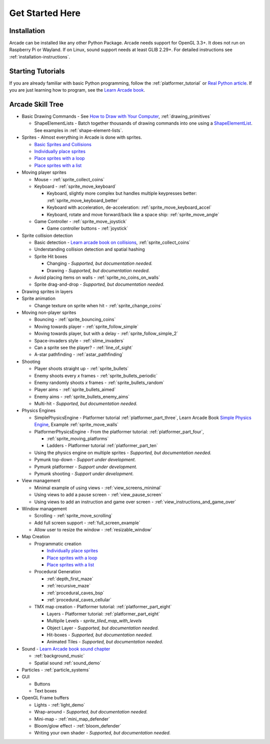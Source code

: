 .. _get-started-here:

Get Started Here
================

.. image:: images/treasure-map.svg
    :width: 40%
    :class: right-image

Installation
------------
Arcade can be installed like any other Python
Package. Arcade needs support for OpenGL 3.3+. It does not run on Raspberry
Pi or Wayland. If on Linux, sound support needs at least GLIB 2.29+.
For detailed instructions see :ref:`installation-instructions`.

Starting Tutorials
------------------

If you are already familiar with basic Python programming, follow the
:ref:`platformer_tutorial` or
`Real Python article <https://realpython.com/arcade-python-game-framework/>`_.
If you are just learning how to program, see
the `Learn Arcade book <https://learn.arcade.academy>`_.


Arcade Skill Tree
-----------------

.. image:: images/tree.svg
    :width: 40%
    :class: right-image

* Basic Drawing Commands -
  See `How to Draw with Your Computer <https://learn.arcade.academy/chapters/05_drawing/drawing.html>`_,
  :ref:`drawing_primitives`

  * ShapeElementLists - Batch together thousands
    of drawing commands into one using a
    `ShapeElementList <arcade.html#arcade.ShapeElementList>`_. See examples in
    :ref:`shape-element-lists`.

* Sprites - Almost everything in Arcade is done with sprites.

  * `Basic Sprites and Collisions <https://learn.arcade.academy/chapters/18_sprites_and_collisions/sprites.html#basic-sprites-and-collisions>`_
  * `Individually place sprites <https://learn.arcade.academy/chapters/22_sprites_and_walls/sprites_and_walls.html#individually-placing-walls>`_
  * `Place sprites with a loop <https://learn.arcade.academy/chapters/22_sprites_and_walls/sprites_and_walls.html#placing-walls-with-a-loop>`_
  * `Place sprites with a list <https://learn.arcade.academy/chapters/22_sprites_and_walls/sprites_and_walls.html#placing-walls-with-a-list>`_

* Moving player sprites

  * Mouse - :ref:`sprite_collect_coins`
  * Keyboard - :ref:`sprite_move_keyboard`

    * Keyboard, slightly more complex but handles multiple keypresses better:
      :ref:`sprite_move_keyboard_better`
    * Keyboard with acceleration, de-acceleration: :ref:`sprite_move_keyboard_accel`
    * Keyboard, rotate and move forward/back like a space ship: :ref:`sprite_move_angle`
  * Game Controller - :ref:`sprite_move_joystick`

    * Game controller buttons - :ref:`joystick`

* Sprite collision detection

  * Basic detection -
    `Learn arcade book on collisions <https://learn.arcade.academy/chapters/18_sprites_and_collisions/sprites.html#the-update-method>`_,
    :ref:`sprite_collect_coins`
  * Understanding collision detection and spatial hashing
  * Sprite Hit boxes

    * Changing - *Supported, but documentation needed.*
    * Drawing - *Supported, but documentation needed.*

  * Avoid placing items on walls - :ref:`sprite_no_coins_on_walls`
  * Sprite drag-and-drop - *Supported, but documentation needed.*


* Drawing sprites in layers
* Sprite animation

  * Change texture on sprite when hit - :ref:`sprite_change_coins`

* Moving non-player sprites

  * Bouncing - :ref:`sprite_bouncing_coins`
  * Moving towards player - :ref:`sprite_follow_simple`
  * Moving towards player, but with a delay - :ref:`sprite_follow_simple_2`
  * Space-invaders style - :ref:`slime_invaders`
  * Can a sprite see the player? - :ref:`line_of_sight`
  * A-star pathfinding - :ref:`astar_pathfinding`

* Shooting

  * Player shoots straight up - :ref:`sprite_bullets`
  * Enemy shoots every *x* frames - :ref:`sprite_bullets_periodic`
  * Enemy randomly shoots *x* frames - :ref:`sprite_bullets_random`
  * Player aims - :ref:`sprite_bullets_aimed`
  * Enemy aims - :ref:`sprite_bullets_enemy_aims`
  * Multi-hit - *Supported, but documentation needed.*

* Physics Engines

  * SimplePhysicsEngine - Platformer tutorial :ref:`platformer_part_three`,
    Learn Arcade Book `Simple Physics Engine <https://learn.arcade.academy/chapters/22_sprites_and_walls/sprites_and_walls.html#physics-engine>`_,
    Example :ref:`sprite_move_walls`
  * PlatformerPhysicsEngine - From the platformer tutorial: :ref:`platformer_part_four`,

    * :ref:`sprite_moving_platforms`
    * Ladders - Platformer tutorial :ref:`platformer_part_ten`

  * Using the physics engine on multiple sprites - *Supported, but documentation needed.*
  * Pymunk top-down - *Support under development.*
  * Pymunk platformer - *Support under development.*
  * Pymunk shooting - *Support under development.*

* View management

  * Minimal example of using views - :ref:`view_screens_minimal`
  * Using views to add a pause screen - :ref:`view_pause_screen`
  * Using views to add an instruction and game over screen - :ref:`view_instructions_and_game_over`

* Window management

  * Scrolling - :ref:`sprite_move_scrolling`
  * Add full screen support - :ref:`full_screen_example`
  * Allow user to resize the window - :ref:`resizable_window`

* Map Creation

  * Programmatic creation

    * `Individually place sprites <https://learn.arcade.academy/chapters/22_sprites_and_walls/sprites_and_walls.html#individually-placing-walls>`_
    * `Place sprites with a loop <https://learn.arcade.academy/chapters/22_sprites_and_walls/sprites_and_walls.html#placing-walls-with-a-loop>`_
    * `Place sprites with a list <https://learn.arcade.academy/chapters/22_sprites_and_walls/sprites_and_walls.html#placing-walls-with-a-list>`_

  * Procedural Generation

    * :ref:`depth_first_maze`
    * :ref:`recursive_maze`
    * :ref:`procedural_caves_bsp`
    * :ref:`procedural_caves_cellular`

  * TMX map creation - Platformer tutorial: :ref:`platformer_part_eight`

    * Layers - Platformer tutorial: :ref:`platformer_part_eight`
    * Multipile Levels - `sprite_tiled_map_with_levels`
    * Object Layer - *Supported, but documentation needed.*
    * Hit-boxes - *Supported, but documentation needed.*
    * Animated Tiles - *Supported, but documentation needed.*

* Sound - `Learn Arcade book sound chapter <https://learn.arcade.academy/chapters/17_sounds/sounds.html>`_

  * :ref:`background_music`
  * Spatial sound :ref:`sound_demo`

* Particles - :ref:`particle_systems`
* GUI

  * Buttons
  * Text boxes

* OpenGL Frame buffers

  * Lights - :ref:`light_demo`
  * Wrap-around - *Supported, but documentation needed.*
  * Mini-map - :ref:`mini_map_defender`
  * Bloom/glow effect - :ref:`bloom_defender`
  * Writing your own shader - *Supported, but documentation needed.*
